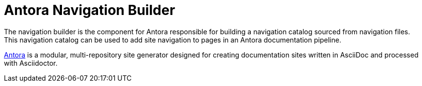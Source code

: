 = Antora Navigation Builder

The navigation builder is the component for Antora responsible for building a navigation catalog sourced from navigation files.
This navigation catalog can be used to add site navigation to pages in an Antora documentation pipeline.

https://antora.org[Antora] is a modular, multi-repository site generator designed for creating documentation sites written in AsciiDoc and processed with Asciidoctor.
